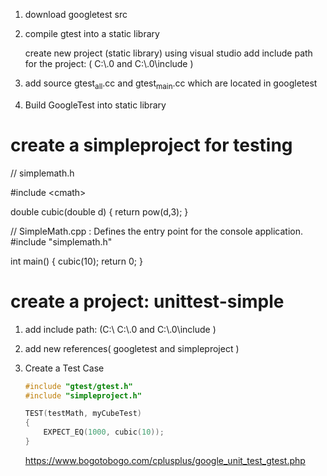 
1. download googletest src
2. compile gtest into a static library

   create new project (static library) using visual studio
   add include path for the project: ( C:\\googletest-1.13.0\googletest and C:\\googletest-1.13.0\googletest\include )
3. add source gtest_all.cc and gtest_main.cc which are located in googletest\src
4. Build GoogleTest into static library


* create a simpleproject for testing
// simplemath.h

#include <cmath>

double cubic(double d)
{
	return pow(d,3);
}


// SimpleMath.cpp : Defines the entry point for the console application.
#include "simplemath.h"

int main()
{
	cubic(10);
	return 0;
}
* create a project: unittest-simple
1. add include path: (C:\\simpleproject C:\\googletest-1.13.0\googletest and C:\\googletest-1.13.0\googletest\include )
2. add new references( googletest and simpleproject )
3. Create a Test Case
   #+begin_src cpp
    #include "gtest/gtest.h"
    #include "simpleproject.h"

    TEST(testMath, myCubeTest)
    {
        EXPECT_EQ(1000, cubic(10));
    }
   #+end_src

   https://www.bogotobogo.com/cplusplus/google_unit_test_gtest.php
